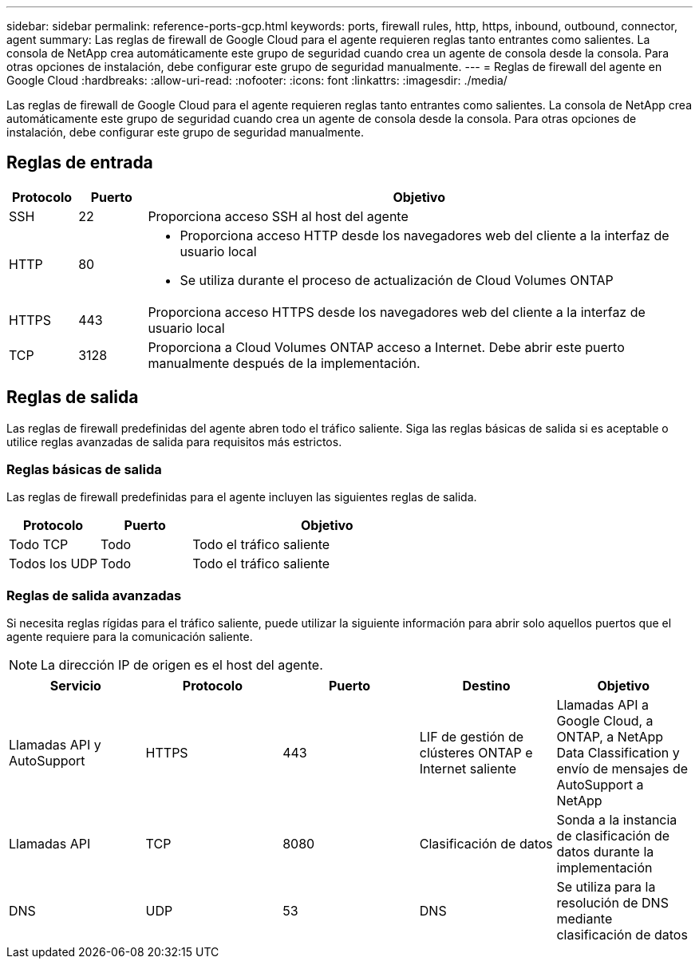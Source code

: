 ---
sidebar: sidebar 
permalink: reference-ports-gcp.html 
keywords: ports, firewall rules, http, https, inbound, outbound, connector, agent 
summary: Las reglas de firewall de Google Cloud para el agente requieren reglas tanto entrantes como salientes.  La consola de NetApp crea automáticamente este grupo de seguridad cuando crea un agente de consola desde la consola. Para otras opciones de instalación, debe configurar este grupo de seguridad manualmente. 
---
= Reglas de firewall del agente en Google Cloud
:hardbreaks:
:allow-uri-read: 
:nofooter: 
:icons: font
:linkattrs: 
:imagesdir: ./media/


[role="lead"]
Las reglas de firewall de Google Cloud para el agente requieren reglas tanto entrantes como salientes.  La consola de NetApp crea automáticamente este grupo de seguridad cuando crea un agente de consola desde la consola. Para otras opciones de instalación, debe configurar este grupo de seguridad manualmente.



== Reglas de entrada

[cols="10,10,80"]
|===
| Protocolo | Puerto | Objetivo 


| SSH | 22 | Proporciona acceso SSH al host del agente 


| HTTP | 80  a| 
* Proporciona acceso HTTP desde los navegadores web del cliente a la interfaz de usuario local
* Se utiliza durante el proceso de actualización de Cloud Volumes ONTAP




| HTTPS | 443 | Proporciona acceso HTTPS desde los navegadores web del cliente a la interfaz de usuario local 


| TCP | 3128 | Proporciona a Cloud Volumes ONTAP acceso a Internet.  Debe abrir este puerto manualmente después de la implementación. 
|===


== Reglas de salida

Las reglas de firewall predefinidas del agente abren todo el tráfico saliente.  Siga las reglas básicas de salida si es aceptable o utilice reglas avanzadas de salida para requisitos más estrictos.



=== Reglas básicas de salida

Las reglas de firewall predefinidas para el agente incluyen las siguientes reglas de salida.

[cols="20,20,60"]
|===
| Protocolo | Puerto | Objetivo 


| Todo TCP | Todo | Todo el tráfico saliente 


| Todos los UDP | Todo | Todo el tráfico saliente 
|===


=== Reglas de salida avanzadas

Si necesita reglas rígidas para el tráfico saliente, puede utilizar la siguiente información para abrir solo aquellos puertos que el agente requiere para la comunicación saliente.


NOTE: La dirección IP de origen es el host del agente.

[cols="5*"]
|===
| Servicio | Protocolo | Puerto | Destino | Objetivo 


| Llamadas API y AutoSupport | HTTPS | 443 | LIF de gestión de clústeres ONTAP e Internet saliente | Llamadas API a Google Cloud, a ONTAP, a NetApp Data Classification y envío de mensajes de AutoSupport a NetApp 


| Llamadas API | TCP | 8080 | Clasificación de datos | Sonda a la instancia de clasificación de datos durante la implementación 


| DNS | UDP | 53 | DNS | Se utiliza para la resolución de DNS mediante clasificación de datos 
|===